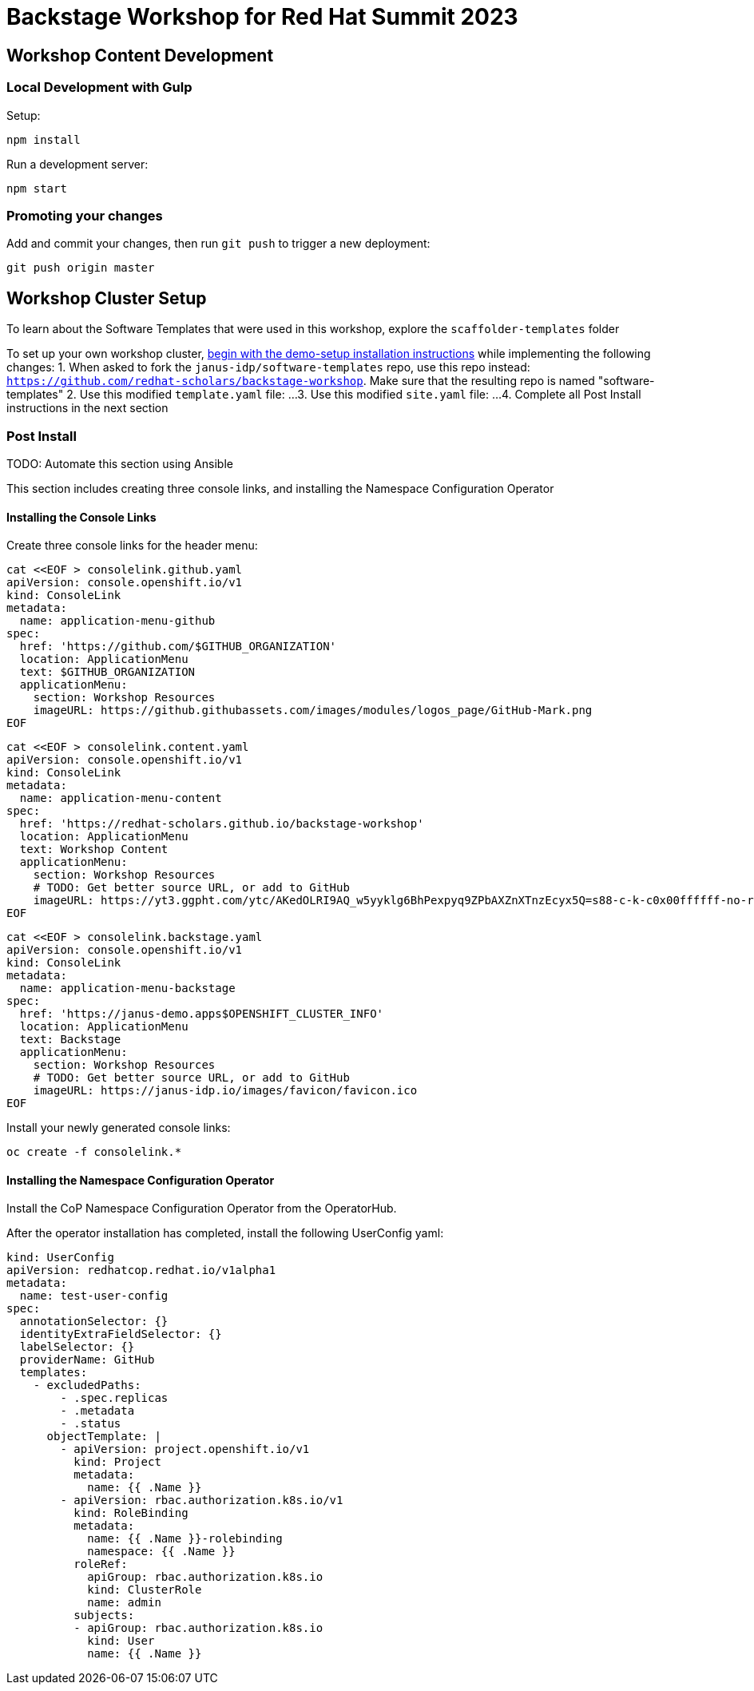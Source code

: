 = Backstage Workshop for Red Hat Summit 2023

== Workshop Content Development

=== Local Development with Gulp
Setup:

```bash
npm install
```

Run a development server:

```bash
npm start
```

=== Promoting your changes

Add and commit your changes, then run `git push` to trigger a new deployment:

```bash
git push origin master
```

== Workshop Cluster Setup
To learn about the Software Templates that were used in this workshop, explore the `scaffolder-templates` folder

To set up your own workshop cluster, link:https://janus-idp.io/demo-setup/install/[begin with the demo-setup installation instructions] while implementing the following changes:
1. When asked to fork the `janus-idp/software-templates` repo, use this repo instead: `https://github.com/redhat-scholars/backstage-workshop`.  Make sure that the resulting repo is named "software-templates"
2. Use this modified `template.yaml` file: ...
3. Use this modified `site.yaml` file: ...
4. Complete all Post Install instructions in the next section

=== Post Install

TODO: Automate this section using Ansible

This section includes creating three console links, and installing the Namespace Configuration Operator

==== Installing the Console Links

Create three console links for the header menu:

```bash
cat <<EOF > consolelink.github.yaml
apiVersion: console.openshift.io/v1
kind: ConsoleLink
metadata:
  name: application-menu-github
spec:
  href: 'https://github.com/$GITHUB_ORGANIZATION'
  location: ApplicationMenu
  text: $GITHUB_ORGANIZATION
  applicationMenu:
    section: Workshop Resources
    imageURL: https://github.githubassets.com/images/modules/logos_page/GitHub-Mark.png
EOF
```

```bash
cat <<EOF > consolelink.content.yaml
apiVersion: console.openshift.io/v1
kind: ConsoleLink
metadata:
  name: application-menu-content
spec:
  href: 'https://redhat-scholars.github.io/backstage-workshop'
  location: ApplicationMenu
  text: Workshop Content
  applicationMenu:
    section: Workshop Resources
    # TODO: Get better source URL, or add to GitHub
    imageURL: https://yt3.ggpht.com/ytc/AKedOLRI9AQ_w5yyklg6BhPexpyq9ZPbAXZnXTnzEcyx5Q=s88-c-k-c0x00ffffff-no-rj
EOF
```

```bash
cat <<EOF > consolelink.backstage.yaml
apiVersion: console.openshift.io/v1
kind: ConsoleLink
metadata:
  name: application-menu-backstage
spec:
  href: 'https://janus-demo.apps$OPENSHIFT_CLUSTER_INFO'
  location: ApplicationMenu
  text: Backstage
  applicationMenu:
    section: Workshop Resources
    # TODO: Get better source URL, or add to GitHub
    imageURL: https://janus-idp.io/images/favicon/favicon.ico
EOF
```

Install your newly generated console links:

```bash
oc create -f consolelink.*
```

==== Installing the Namespace Configuration Operator

Install the CoP Namespace Configuration Operator from the OperatorHub.

After the operator installation has completed, install the following UserConfig yaml:

```yaml
kind: UserConfig
apiVersion: redhatcop.redhat.io/v1alpha1
metadata:
  name: test-user-config
spec:
  annotationSelector: {}
  identityExtraFieldSelector: {}
  labelSelector: {}
  providerName: GitHub
  templates:
    - excludedPaths:
        - .spec.replicas
        - .metadata
        - .status
      objectTemplate: |
        - apiVersion: project.openshift.io/v1
          kind: Project
          metadata:
            name: {{ .Name }}
        - apiVersion: rbac.authorization.k8s.io/v1
          kind: RoleBinding
          metadata:
            name: {{ .Name }}-rolebinding
            namespace: {{ .Name }}
          roleRef:
            apiGroup: rbac.authorization.k8s.io
            kind: ClusterRole
            name: admin
          subjects:
          - apiGroup: rbac.authorization.k8s.io
            kind: User
            name: {{ .Name }}
```
